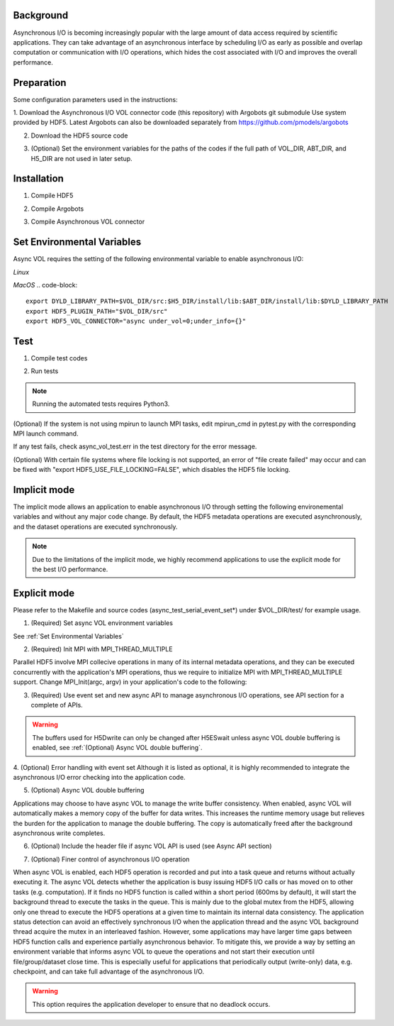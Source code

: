 Background
==========

Asynchronous I/O is becoming increasingly popular with the large amount of data access required by scientific applications. They can take advantage of an asynchronous interface by scheduling I/O as early as possible and overlap computation or communication with I/O operations, which hides the cost associated with I/O and improves the overall performance.


Preparation
===========

Some configuration parameters used in the instructions:

.. code-block::
    VOL_DIR : directory of HDF5 Asynchronous I/O VOL connector repository
    ABT_DIR : directory of Argobots source code
    H5_DIR  : directory of HDF5 source code


1. Download the Asynchronous I/O VOL connector code (this repository) with Argobots git submodule Use system provided by HDF5.
Latest Argobots can also be downloaded separately from https://github.com/pmodels/argobots

.. code-block::
    git clone --recursive https://github.com/hpc-io/vol-async.git


2. Download the HDF5 source code

.. code-block::
    git clone https://github.com/HDFGroup/hdf5.git


3. (Optional) Set the environment variables for the paths of the codes if the full path of VOL_DIR, ABT_DIR, and H5_DIR are not used in later setup.

.. code-block::
    export H5_DIR=/path/to/hdf5/dir
    export VOL_DIR=/path/to/async_vol/dir
    export ABT_DIR=/path/to/argobots/dir


Installation
============

1. Compile HDF5

.. code-block::
    cd $H5_DIR
    ./autogen.sh
    ./configure --prefix=$H5_DIR/install --enable-parallel --enable-threadsafe --enable-unsupported #(may need to add CC=cc or CC=mpicc)
    make && make install


2. Compile Argobots

.. code-block::
    cd $ABT_DIR
    ./autogen.sh  (may skip this step if the configure file exists)
    ./configure --prefix=$ABT_DIR/install #(may need to add CC=cc or CC=mpicc)
    make && make install


3. Compile Asynchronous VOL connector

.. code-block::
    cd $VOL_DIR/src
    Edit "Makefile"
        Copy a sample Makefile (Makefile.cori, Makefile.summit, Makefile.macos), e.g. "cp Makefile.summit Makefile", which should work for most linux systems
        Change the path of HDF5_DIR and ABT_DIR to $H5_DIR/install and $ABT_DIR/install (replace $H5_DIR and $ABT_DIR with their full path)
        (Optional) update the compiler flag macros: DEBUG, CFLAGS, LIBS, ARFLAGS
        (Optional) comment/uncomment the correct DYNLDFLAGS & DYNLIB macros
    make


Set Environmental Variables
===========================

Async VOL requires the setting of the following environmental variable to enable asynchronous I/O:

*Linux*

.. code-block::
    export LD_LIBRARY_PATH=$VOL_DIR/src:$H5_DIR/install/lib:$ABT_DIR/install/lib:$LD_LIBRARY_PATH
    export HDF5_PLUGIN_PATH="$VOL_DIR/src"
    export HDF5_VOL_CONNECTOR="async under_vol=0;under_info={}" 

*MacOS*
.. code-block::
    export DYLD_LIBRARY_PATH=$VOL_DIR/src:$H5_DIR/install/lib:$ABT_DIR/install/lib:$DYLD_LIBRARY_PATH
    export HDF5_PLUGIN_PATH="$VOL_DIR/src"
    export HDF5_VOL_CONNECTOR="async under_vol=0;under_info={}" 


Test
====

1. Compile test codes

.. code-block::
    cd $VOL_DIR/test
    Edit "Makefile":
        Copy a sample Makefile (Makefile.cori, Makefile.summit, Makefile.macos), e.g. "cp Makefile.summit Makefile", Makefile.summit should work for most linux systems
        Update H5_DIR, ABT_DIR and ASYNC_DIR to the correct paths of their installation directory
        (Optional) update the compiler flag macros: DEBUG, CFLAGS, LIBS, ARFLAGS
        (Optional) comment/uncomment the correct DYNLIB & LDFLAGS macro
    make


2. Run tests

.. note::
    Running the automated tests requires Python3.

(Optional) If the system is not using mpirun to launch MPI tasks, edit mpirun_cmd in pytest.py with the corresponding MPI launch command.

.. code-block::
    //Run serial and parallel tests
    make check

    //Run the serial tests only
    make check_serial

If any test fails, check async_vol_test.err in the test directory for the error message. 

(Optional) With certain file systems where file locking is not supported, an error of "file create failed" may occur and can be fixed with "export HDF5_USE_FILE_LOCKING=FALSE", which disables the HDF5 file locking.


Implicit mode
=============

The implicit mode allows an application to enable asynchronous I/O through setting the following environemental variables and without any major code change. By default, the HDF5 metadata operations are executed asynchronously, and the dataset operations are executed synchronously.

.. note::
    Due to the limitations of the implicit mode, we highly recommend applications to use the explicit mode for the best I/O performance.

.. code-block::
    [Set environment variables, from step 3 above]
    Run your application


Explicit mode
=============

Please refer to the Makefile and source codes (async_test_serial_event_set*) under $VOL_DIR/test/ for example usage.

1. (Required) Set async VOL environment variables

See :ref:`Set Environmental Variables`

2. (Required) Init MPI with MPI_THREAD_MULTIPLE

Parallel HDF5 involve MPI collecive operations in many of its internal metadata operations, and they can be executed concurrently with the application's MPI operations, thus we require to initialize MPI with MPI_THREAD_MULTIPLE support. Change MPI_Init(argc, argv) in your application's code to the following:

.. code-block::
    MPI_Init_thread(argc, argv, MPI_THREAD_MULTIPLE, &provided);

3. (Required) Use event set and new async API to manage asynchronous I/O operations, see API section for a complete of APIs.

.. code-block::
    // Create event set for tracking async operations
    es_id = H5EScreate();
    fid = H5Fcreate_async(.., es_id);
    did = H5Dopen_async(fid, .., es_id);
    H5Dwrite_async(did, .., es_id);
    H5Dclose_async(did, .., es_id);
    H5Fclose_async(fid, .., es_id);
    // Wait for operations in event set to complete
    H5ESwait(es_id, H5ES_WAIT_FOREVER, &num_in_progress, &op_failed); 
    // Close the event set (must wait first)
    H5ESclose(es_id);

.. warning::
    The buffers used for H5Dwrite can only be changed after H5ESwait unless async VOL double buffering is enabled, see :ref:`(Optional) Async VOL double buffering`.

4. (Optional) Error handling with event set
Although it is listed as optional, it is highly recommended to integrate the asynchronous I/O error checking into the application code.

.. code-block::
    // Check if event set has failed operations (es_err_status is set to true)
    status = H5ESget_err_status(es_id, &es_err_status);
    // Retrieve the number of failed operations in this event set
    H5ESget_err_count(es_id, &es_err_count);
    // Retrieve information about failed operations 
    H5ESget_err_info(es_id, 1, &err_info, &es_err_cleared);
    // Inspect and handle the error if there is any
    ...
    // Free memory
    H5free_memory(err_info.api_name);
    H5free_memory(err_info.api_args);
    H5free_memory(err_info.app_file_name);
    H5free_memory(err_info.app_func_name);


5. (Optional) Async VOL double buffering

Applications may choose to have async VOL to manage the write buffer consistency. When enabled, async VOL will automatically makes a memory copy of the buffer for data writes. This increases the runtime memory usage but relieves the burden for the application to manage the double buffering. The copy is automatically freed after the background asynchronous write completes.

.. code-block::
    Add -DENABLE_WRITE_MEMCPY=1 to the end of the CFLAGS line of src/Makefile before compiling.

6. (Optional) Include the header file if async VOL API is used (see Async API section)

.. code-block::
    #include "h5_async_vol.h" 

7. (Optional) Finer control of asynchronous I/O operation

When async VOL is enabled, each HDF5 operation is recorded and put into a task queue and returns without actually executing it. The async VOL detects whether the application is busy issuing HDF5 I/O calls or has moved on to other tasks (e.g. computation). If it finds no HDF5 function is called within a short period (600ms by default), it will start the background thread to execute the tasks in the queue. This is mainly due to the global mutex from the HDF5, allowing only one thread to execute the HDF5 operations at a given time to maintain its internal data consistency. The application status detection can avoid an effectively synchronous I/O when the application thread and the async VOL background thread acquire the mutex in an interleaved fashion. However, some applications may have larger time gaps between HDF5 function calls and experience partially asynchronous behavior. To mitigate this, we provide a way by setting an environment variable that informs async VOL to queue the operations and not start their execution until file/group/dataset close time. This is especially useful for applications that periodically output (write-only) data, e.g. checkpoint, and can take full advantage of the asynchronous I/O. 

.. warning::
    This option requires the application developer to ensure that no deadlock occurs.

.. code-block::
    // Start execution at file close time
    export HDF5_ASYNC_EXE_FCLOSE=1
    // Start execution at group close time
    export HDF5_ASYNC_EXE_GCLOSE=1
    // Start execution at dataset close time
    export HDF5_ASYNC_EXE_DCLOSE=1



